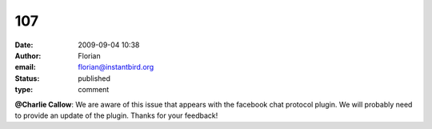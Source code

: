 107
###
:date: 2009-09-04 10:38
:author: Florian
:email: florian@instantbird.org
:status: published
:type: comment

**@Charlie Callow**: We are aware of this issue that appears with the facebook chat protocol plugin. We will probably need to provide an update of the plugin. Thanks for your feedback!
